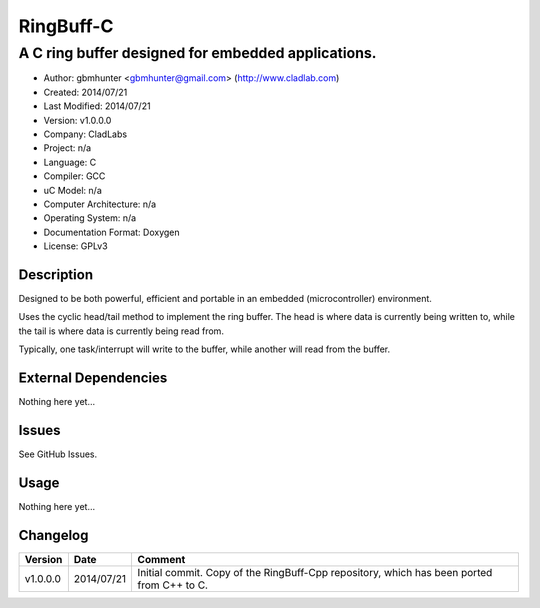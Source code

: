 ==========
RingBuff-C
==========

---------------------------------------------------------------
A C ring buffer designed for embedded applications.
---------------------------------------------------------------

- Author: gbmhunter <gbmhunter@gmail.com> (http://www.cladlab.com)
- Created: 2014/07/21
- Last Modified: 2014/07/21
- Version: v1.0.0.0
- Company: CladLabs
- Project: n/a
- Language: C
- Compiler: GCC	
- uC Model: n/a
- Computer Architecture: n/a
- Operating System: n/a
- Documentation Format: Doxygen
- License: GPLv3

Description
===========

Designed to be both powerful, efficient and portable in an embedded (microcontroller) environment.

Uses the cyclic head/tail method to implement the ring buffer. The head is where data is currently being written to, while the tail is where data is currently being read from.

Typically, one task/interrupt will write to the buffer, while another will read from the buffer.

External Dependencies
=====================

Nothing here yet...

Issues
======

See GitHub Issues.

Usage
=====

Nothing here yet...
	
Changelog
=========

======== ========== ===================================================================================================
Version  Date       Comment
======== ========== ===================================================================================================
v1.0.0.0 2014/07/21 Initial commit. Copy of the RingBuff-Cpp repository, which has been ported from C++ to C.
======== ========== ===================================================================================================